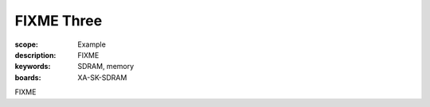 FIXME Three
===========

:scope: Example
:description: FIXME
:keywords: SDRAM, memory
:boards: XA-SK-SDRAM

FIXME
